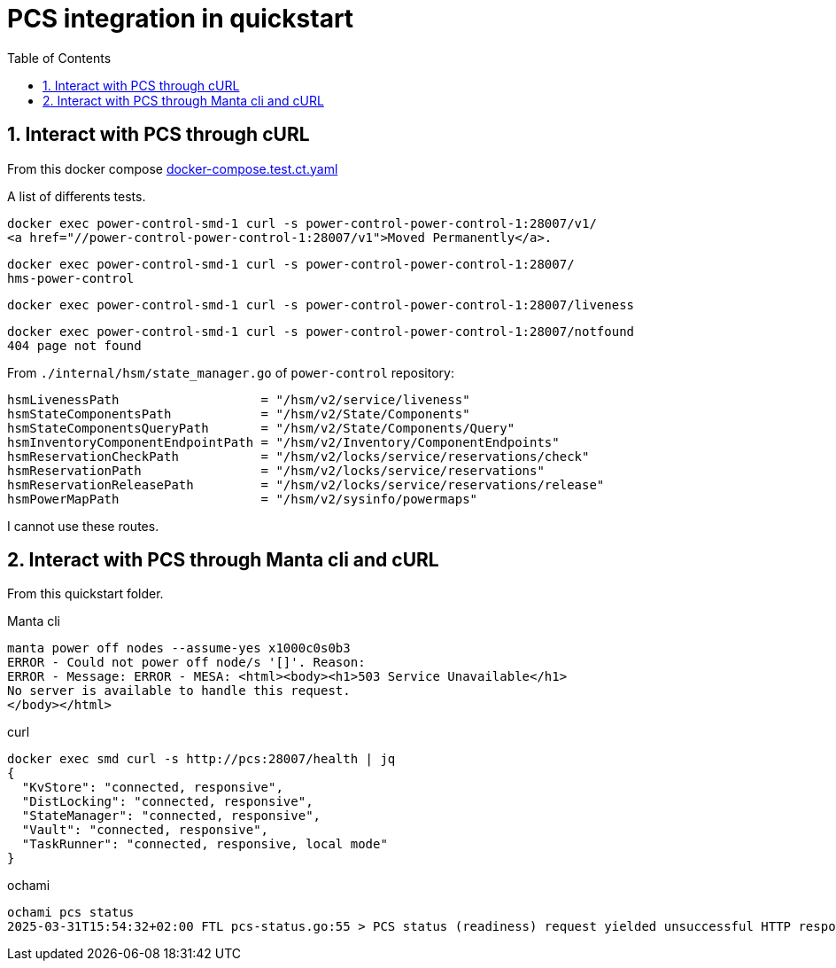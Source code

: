 = PCS integration in quickstart
:toc:
:sectnums:

== Interact with PCS through cURL

From this docker compose https://github.com/OpenCHAMI/power-control/blob/main/docker-compose.test.ct.yaml[docker-compose.test.ct.yaml]

A list of differents tests.

[source, shell]
----
docker exec power-control-smd-1 curl -s power-control-power-control-1:28007/v1/
<a href="//power-control-power-control-1:28007/v1">Moved Permanently</a>.
----

[source, shell]
----
docker exec power-control-smd-1 curl -s power-control-power-control-1:28007/
hms-power-control
----

[source, shell]
----
docker exec power-control-smd-1 curl -s power-control-power-control-1:28007/liveness
----

[source, shell]
----
docker exec power-control-smd-1 curl -s power-control-power-control-1:28007/notfound
404 page not found
----

From `./internal/hsm/state_manager.go` of `power-control` repository:

[source, go]
----
hsmLivenessPath                   = "/hsm/v2/service/liveness"
hsmStateComponentsPath            = "/hsm/v2/State/Components"
hsmStateComponentsQueryPath       = "/hsm/v2/State/Components/Query"
hsmInventoryComponentEndpointPath = "/hsm/v2/Inventory/ComponentEndpoints"
hsmReservationCheckPath           = "/hsm/v2/locks/service/reservations/check"
hsmReservationPath                = "/hsm/v2/locks/service/reservations"
hsmReservationReleasePath         = "/hsm/v2/locks/service/reservations/release"
hsmPowerMapPath                   = "/hsm/v2/sysinfo/powermaps"
----

I cannot use these routes.

== Interact with PCS through Manta cli and cURL

From this quickstart folder.

Manta cli

----
manta power off nodes --assume-yes x1000c0s0b3
ERROR - Could not power off node/s '[]'. Reason:
ERROR - Message: ERROR - MESA: <html><body><h1>503 Service Unavailable</h1>
No server is available to handle this request.
</body></html>
----

curl

----
docker exec smd curl -s http://pcs:28007/health | jq
{
  "KvStore": "connected, responsive",
  "DistLocking": "connected, responsive",
  "StateManager": "connected, responsive",
  "Vault": "connected, responsive",
  "TaskRunner": "connected, responsive, local mode"
}
----

ochami

----
ochami pcs status
2025-03-31T15:54:32+02:00 FTL pcs-status.go:55 > PCS status (readiness) request yielded unsuccessful HTTP response error="GetReadiness(): error getting PCS liveness: unsuccessful HTTP status: HTTP/1.1 503 Service Unavailable: <html><body><h1>503 Service Unavailable</h1>\nNo server is available to handle this request.\n</body></html>\n"
----
